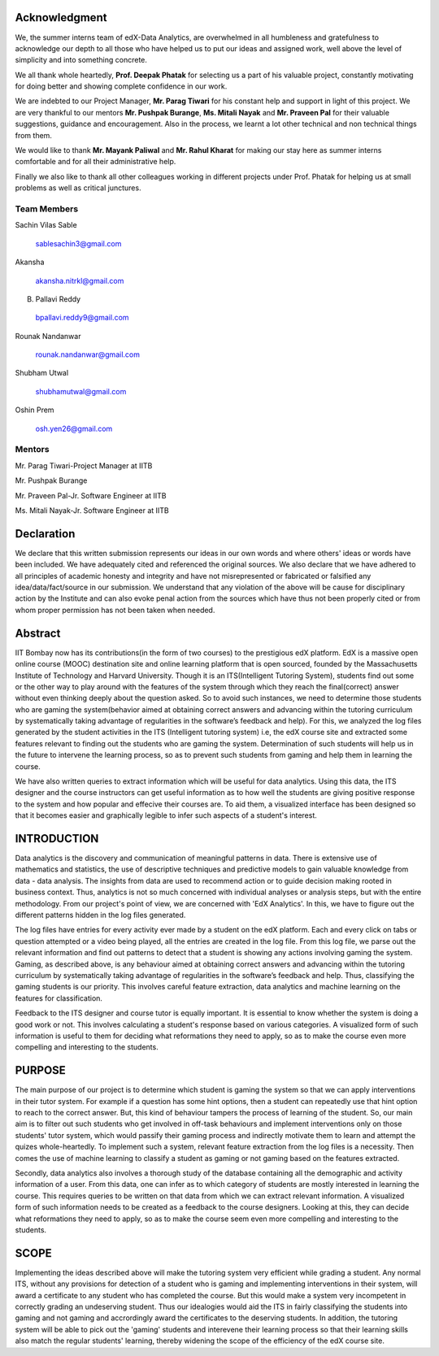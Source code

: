 ===================
**Acknowledgment**
===================

We, the summer interns team of edX-Data Analytics, are overwhelmed in all humbleness
and gratefulness to acknowledge our depth to all those who have helped us to put our ideas
and assigned work, well above the level of simplicity and into something concrete.

We all thank whole heartedly, **Prof. Deepak Phatak** for selecting us a part of his valuable
project, constantly motivating for doing better and showing complete confidence in our work.

We are indebted to our Project Manager, **Mr. Parag Tiwari** for his constant help and support in
light of this project. We are very thankful to our mentors **Mr. Pushpak Burange**, **Ms. Mitali Nayak** and **Mr. Praveen Pal** for their valuable suggestions, guidance and encouragement. Also in the process, we learnt a lot other technical
and non technical things from them.

We would like to thank **Mr. Mayank Paliwal** and **Mr. Rahul Kharat** for making our stay here as summer
interns comfortable and for all their administrative help.

Finally we also like to thank all other colleagues working in different projects under Prof.
Phatak for helping us at small problems as well as critical junctures.

**Team Members**
----------------

Sachin Vilas Sable

 sablesachin3@gmail.com

Akansha

 akansha.nitrkl@gmail.com

B. Pallavi Reddy

 bpallavi.reddy9@gmail.com

Rounak Nandanwar

 rounak.nandanwar@gmail.com

Shubham Utwal

 shubhamutwal@gmail.com

Oshin Prem

 osh.yen26@gmail.com

 
**Mentors**
------------

Mr. Parag Tiwari-Project Manager at IITB

Mr. Pushpak Burange

Mr. Praveen Pal-Jr. Software Engineer at IITB

Ms. Mitali Nayak-Jr. Software Engineer at IITB

================
**Declaration**
================

We declare that this written submission represents our ideas in our own words and where
others' ideas or words have been included. We have adequately cited and referenced the
original sources. We also declare that we have adhered to all principles of academic honesty
and integrity and have not misrepresented or fabricated or falsified any idea/data/fact/source
in our submission. We understand that any violation of the above will be cause for
disciplinary action by the Institute and can also evoke penal action from the sources which
have thus not been properly cited or from whom proper permission has not been taken when
needed.



=============
**Abstract**
=============

IIT Bombay now has its contributions(in the form of two courses) to the prestigious edX platform. EdX is a massive open online course (MOOC) destination site and online learning platform that is open sourced, founded by the Massachusetts Institute of Technology and Harvard University. Though it is an ITS(Intelligent Tutoring System), students find out some or the other way to play around with the features of the system through which they reach the final(correct) answer without even thinking deeply about the question asked. So to avoid such instances, we need to determine those students who are gaming the system(behavior aimed at obtaining correct answers and advancing within the tutoring curriculum by systematically taking advantage of regularities in the software’s feedback and help). For this, we analyzed the log files generated by the student activities in the ITS (Intelligent tutoring system) i.e, the edX course site and extracted some features relevant to finding out the students who are gaming the system. Determination of such students will help us in the future to intervene the learning process, so as to prevent such students from  gaming and help them in learning the course.

We have also written queries to extract information which will be useful for data analytics. Using this data, the ITS designer and the course instructors can get useful information as to how well the students are giving positive response to the system and how popular and effecive their courses are. To aid them, a visualized interface has been designed so that it becomes easier and graphically legible to infer such aspects of a student's interest. 


=================
**INTRODUCTION**
=================

Data analytics is the discovery and communication of meaningful patterns in data. There is extensive use of mathematics and statistics, the use of descriptive techniques and predictive models to gain valuable knowledge from data - data analysis. The insights from data are used to recommend action or to guide decision making rooted in business context. Thus, analytics is not so much concerned with individual analyses or analysis steps, but with the entire methodology. From our project's point of view, we are concerned with 'EdX Analytics'. In this, we have to figure out the different patterns hidden in the log files generated.

The log files have entries for every activity ever made by a student on the edX platform. Each and every click on tabs or question attempted or a video being played, all the entries are created in the log file. From this log file, we parse out the relevant information and find out patterns to detect that a student is showing any actions involving gaming the system. Gaming, as described above, is any behaviour aimed at obtaining correct answers and advancing within the tutoring curriculum by systematically taking advantage of regularities in the software’s feedback and help. Thus, classifying the gaming students is our priority. This involves careful feature extraction, data analytics and machine learning on the features for classification.

Feedback to the ITS designer and course tutor is equally important. It is essential to know whether the system is doing a good work or not. This involves calculating a student's response based on various categories. A visualized form of such information is useful to them for deciding what reformations they need to apply, so as to make the course even more compelling and interesting to the students.

============
**PURPOSE**
============

The main purpose of our project is to determine which student is gaming the system so that we can apply interventions in their tutor system. For example if a question has some hint options, then a student can repeatedly use that hint option to reach to the correct answer. But, this kind of behaviour tampers the process of learning of the student. So, our main aim is to filter out such students who get involved in off-task behaviours and implement interventions only on those students' tutor system, which would passify their gaming process and indirectly motivate them to learn and attempt the quizes whole-heartedly. To implement such a system, relevant feature extraction from the log files is a necessity. Then comes the use of machine learning to classify a student as gaming or not gaming based on the features extracted.

Secondly, data analytics also involves a thorough study of the database containing all the demographic and activity information of a user. From this data, one can infer as to which category of students are mostly interested in learning the course. This requires queries to be written on that data from which we can extract relevant information. A visualized form of such information needs to be created as a feedback to the course designers. Looking at this, they can decide what reformations they need to apply, so as to make the course seem even more compelling and interesting to the students.


==========
**SCOPE**
==========

Implementing the ideas described above will make the tutoring system very efficient while grading a student. Any normal ITS, without any provisions for detection of a student who is gaming and implementing interventions in their system, will award a certificate to any student who has completed the course. But this would make a system very incompetent in correctly grading an undeserving student. Thus our idealogies would aid the ITS in fairly classifying the students into gaming and not gaming and accrordingly award the certificates to the deserving students. In addition, the tutoring system will be able to pick out the 'gaming' students and interevene their learning process so that their learning skills also match the regular students' learning, thereby widening the scope of the efficiency of the edX course site.

